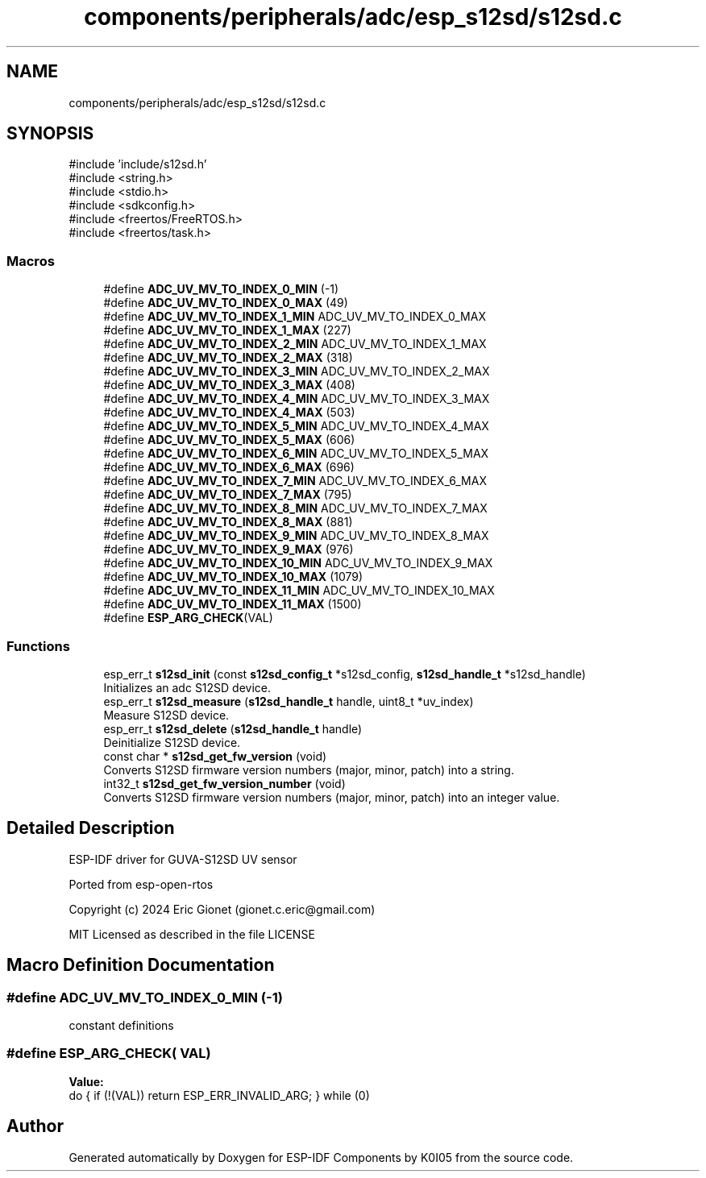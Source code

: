.TH "components/peripherals/adc/esp_s12sd/s12sd.c" 3 "ESP-IDF Components by K0I05" \" -*- nroff -*-
.ad l
.nh
.SH NAME
components/peripherals/adc/esp_s12sd/s12sd.c
.SH SYNOPSIS
.br
.PP
\fR#include 'include/s12sd\&.h'\fP
.br
\fR#include <string\&.h>\fP
.br
\fR#include <stdio\&.h>\fP
.br
\fR#include <sdkconfig\&.h>\fP
.br
\fR#include <freertos/FreeRTOS\&.h>\fP
.br
\fR#include <freertos/task\&.h>\fP
.br

.SS "Macros"

.in +1c
.ti -1c
.RI "#define \fBADC_UV_MV_TO_INDEX_0_MIN\fP   (\-1)"
.br
.ti -1c
.RI "#define \fBADC_UV_MV_TO_INDEX_0_MAX\fP   (49)"
.br
.ti -1c
.RI "#define \fBADC_UV_MV_TO_INDEX_1_MIN\fP   ADC_UV_MV_TO_INDEX_0_MAX"
.br
.ti -1c
.RI "#define \fBADC_UV_MV_TO_INDEX_1_MAX\fP   (227)"
.br
.ti -1c
.RI "#define \fBADC_UV_MV_TO_INDEX_2_MIN\fP   ADC_UV_MV_TO_INDEX_1_MAX"
.br
.ti -1c
.RI "#define \fBADC_UV_MV_TO_INDEX_2_MAX\fP   (318)"
.br
.ti -1c
.RI "#define \fBADC_UV_MV_TO_INDEX_3_MIN\fP   ADC_UV_MV_TO_INDEX_2_MAX"
.br
.ti -1c
.RI "#define \fBADC_UV_MV_TO_INDEX_3_MAX\fP   (408)"
.br
.ti -1c
.RI "#define \fBADC_UV_MV_TO_INDEX_4_MIN\fP   ADC_UV_MV_TO_INDEX_3_MAX"
.br
.ti -1c
.RI "#define \fBADC_UV_MV_TO_INDEX_4_MAX\fP   (503)"
.br
.ti -1c
.RI "#define \fBADC_UV_MV_TO_INDEX_5_MIN\fP   ADC_UV_MV_TO_INDEX_4_MAX"
.br
.ti -1c
.RI "#define \fBADC_UV_MV_TO_INDEX_5_MAX\fP   (606)"
.br
.ti -1c
.RI "#define \fBADC_UV_MV_TO_INDEX_6_MIN\fP   ADC_UV_MV_TO_INDEX_5_MAX"
.br
.ti -1c
.RI "#define \fBADC_UV_MV_TO_INDEX_6_MAX\fP   (696)"
.br
.ti -1c
.RI "#define \fBADC_UV_MV_TO_INDEX_7_MIN\fP   ADC_UV_MV_TO_INDEX_6_MAX"
.br
.ti -1c
.RI "#define \fBADC_UV_MV_TO_INDEX_7_MAX\fP   (795)"
.br
.ti -1c
.RI "#define \fBADC_UV_MV_TO_INDEX_8_MIN\fP   ADC_UV_MV_TO_INDEX_7_MAX"
.br
.ti -1c
.RI "#define \fBADC_UV_MV_TO_INDEX_8_MAX\fP   (881)"
.br
.ti -1c
.RI "#define \fBADC_UV_MV_TO_INDEX_9_MIN\fP   ADC_UV_MV_TO_INDEX_8_MAX"
.br
.ti -1c
.RI "#define \fBADC_UV_MV_TO_INDEX_9_MAX\fP   (976)"
.br
.ti -1c
.RI "#define \fBADC_UV_MV_TO_INDEX_10_MIN\fP   ADC_UV_MV_TO_INDEX_9_MAX"
.br
.ti -1c
.RI "#define \fBADC_UV_MV_TO_INDEX_10_MAX\fP   (1079)"
.br
.ti -1c
.RI "#define \fBADC_UV_MV_TO_INDEX_11_MIN\fP   ADC_UV_MV_TO_INDEX_10_MAX"
.br
.ti -1c
.RI "#define \fBADC_UV_MV_TO_INDEX_11_MAX\fP   (1500)"
.br
.ti -1c
.RI "#define \fBESP_ARG_CHECK\fP(VAL)"
.br
.in -1c
.SS "Functions"

.in +1c
.ti -1c
.RI "esp_err_t \fBs12sd_init\fP (const \fBs12sd_config_t\fP *s12sd_config, \fBs12sd_handle_t\fP *s12sd_handle)"
.br
.RI "Initializes an adc S12SD device\&. "
.ti -1c
.RI "esp_err_t \fBs12sd_measure\fP (\fBs12sd_handle_t\fP handle, uint8_t *uv_index)"
.br
.RI "Measure S12SD device\&. "
.ti -1c
.RI "esp_err_t \fBs12sd_delete\fP (\fBs12sd_handle_t\fP handle)"
.br
.RI "Deinitialize S12SD device\&. "
.ti -1c
.RI "const char * \fBs12sd_get_fw_version\fP (void)"
.br
.RI "Converts S12SD firmware version numbers (major, minor, patch) into a string\&. "
.ti -1c
.RI "int32_t \fBs12sd_get_fw_version_number\fP (void)"
.br
.RI "Converts S12SD firmware version numbers (major, minor, patch) into an integer value\&. "
.in -1c
.SH "Detailed Description"
.PP 
ESP-IDF driver for GUVA-S12SD UV sensor

.PP
Ported from esp-open-rtos

.PP
Copyright (c) 2024 Eric Gionet (gionet.c.eric@gmail.com)

.PP
MIT Licensed as described in the file LICENSE 
.SH "Macro Definition Documentation"
.PP 
.SS "#define ADC_UV_MV_TO_INDEX_0_MIN   (\-1)"
constant definitions 
.SS "#define ESP_ARG_CHECK( VAL)"
\fBValue:\fP
.nf
do { if (!(VAL)) return ESP_ERR_INVALID_ARG; } while (0)
.PP
.fi

.SH "Author"
.PP 
Generated automatically by Doxygen for ESP-IDF Components by K0I05 from the source code\&.

